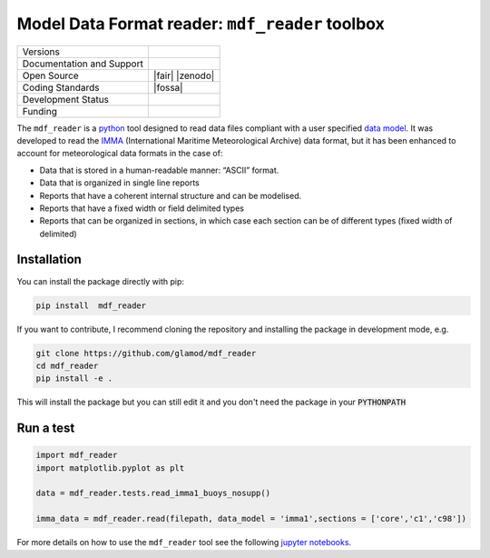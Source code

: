 ================================================
Model Data Format reader: ``mdf_reader`` toolbox
================================================

+----------------------------+-----------------------------------------------------+
| Versions                   | |pypi| |versions|                                   |
+----------------------------+-----------------------------------------------------+
| Documentation and Support  | |docs|                                              |
+----------------------------+-----------------------------------------------------+
| Open Source                | |license| |fair| |zenodo|                           |
+----------------------------+-----------------------------------------------------+
| Coding Standards           | |black| |ruff| |pre-commit| |fossa|                 |
+----------------------------+-----------------------------------------------------+
| Development Status         | |status| |build| |coveralls|                        |
+----------------------------+-----------------------------------------------------+
| Funding                    | |funding|                                           |
+----------------------------+-----------------------------------------------------+

The ``mdf_reader`` is a python_ tool designed to read data files compliant with a user specified `data model`_.
It was developed to read the IMMA_ (International Maritime Meteorological Archive) data format, but it has been enhanced to account for meteorological data formats in the case of:

* Data that is stored in a human-readable manner: “ASCII” format.
* Data that is organized in single line reports
* Reports that have a coherent internal structure and can be modelised.
* Reports that have a fixed width or field delimited types
* Reports that can be organized in sections, in which case each section can be of different types (fixed width of delimited)

Installation
------------

You can install the package directly with pip:

.. code-block:: console

     pip install  mdf_reader

If you want to contribute, I recommend cloning the repository and installing the package in development mode, e.g.

.. code-block:: console

    git clone https://github.com/glamod/mdf_reader
    cd mdf_reader
    pip install -e .

This will install the package but you can still edit it and you don't need the package in your :code:`PYTHONPATH`


Run a test
----------

.. code-block:: console

		import mdf_reader
		import matplotlib.pyplot as plt

		data = mdf_reader.tests.read_imma1_buoys_nosupp()

		imma_data = mdf_reader.read(filepath, data_model = 'imma1',sections = ['core','c1','c98'])


For more details on how to use the ``mdf_reader`` tool see the following `jupyter notebooks`_.


.. _python: https://www.python.org
.. _data model: https://cds.climate.copernicus.eu/toolbox/doc/how-to/15_how_to_understand_the_common_data_model/15_how_to_understand_the_common_data_model.html
.. _IMMA: https://icoads.noaa.gov/e-doc/imma/R3.0-imma1.pdf
.. _jupyter notebooks: https://git.noc.ac.uk/brecinosrivas/mdf_reader/-/tree/master/docs/notebooks

.. |pypi| image:: https://img.shields.io/pypi/v/mdf_reader.svg
        :target: https://pypi.python.org/pypi/mdf_reader
        :alt: Python Package Index Build

.. |versions| image:: https://img.shields.io/pypi/pyversions/mdf_reader.svg
        :target: https://pypi.python.org/pypi/mdf_reader
        :alt: Supported Python Versions

.. |docs| image:: https://readthedocs.org/projects/mdf_reader/badge/?version=latest
        :target: https://mdf-reader.readthedocs.io/en/latest/?version=latest
        :alt: Documentation Status

.. |license| image:: https://img.shields.io/github/license/glamod/mdf_reader.svg
        :target: https://github.com/glamod/mdf_reader/blob/master/LICENSE
        :alt: License

.. |fair| image::
        :target:
        :alt: FAIR Software Compliance

.. |zenodo| image::
        :target:
 	      :alt: DOI

.. |black| image:: https://img.shields.io/badge/code%20style-black-000000.svg
        :target: https://github.com/psf/black
        :alt: Python Black

.. |ruff| image:: https://img.shields.io/endpoint?url=https://raw.githubusercontent.com/astral-sh/ruff/main/assets/badge/v2.json
        :target: https://github.com/astral-sh/ruff
        :alt: Ruff

.. |pre-commit| image:: https://results.pre-commit.ci/badge/github/glamod/mdf_reader/master.svg
        :target: https://results.pre-commit.ci/latest/github/glamod/mdf_reader/master
        :alt: pre-commit.ci status

.. |fossa| image::
        :target:
        :alt: FOSSA

.. |status| image:: https://www.repostatus.org/badges/latest/active.svg
        :target: https://www.repostatus.org/#active
        :alt: Project Status: Active – The project has reached a stable, usable state and is being actively developed.

.. |build| image:: https://github.com/glamod/mdf_reader/actions/workflows/ci.yml/badge.svg
        :target: https://github.com/glamod/mdf_reader/actions/workflows/ci.yml
        :alt: Build Status

.. |coveralls| image:: https://codecov.io/gh/glamod/mdf_reader/branch/master/graph/badge.svg
	      :target: https://codecov.io/gh/glamod/mdf_reader
	      :alt: Coveralls

.. |funding| image:: https://img.shields.io/badge/Powered%20by-Copernicus-blue.svg
        :target: https://climate.copernicus.eu/
        :alt: Funding
